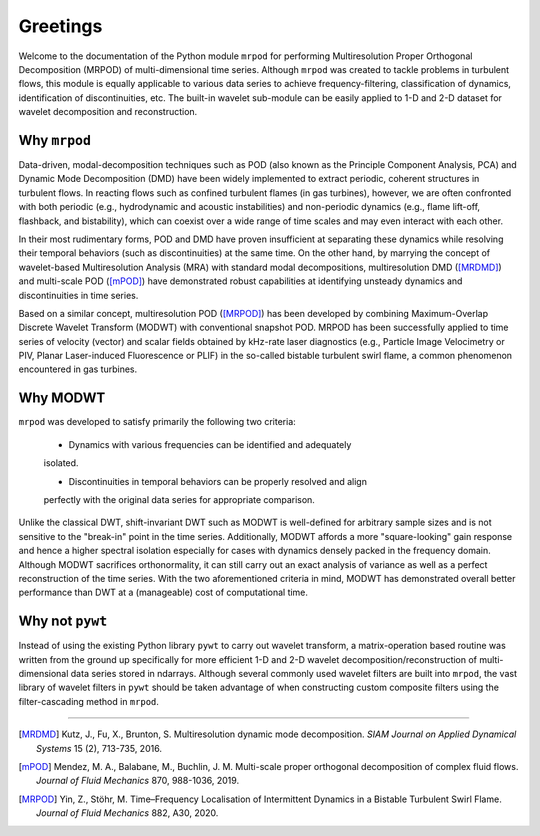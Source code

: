 Greetings
=========

Welcome to the documentation of the Python module ``mrpod`` for performing
Multiresolution Proper Orthogonal Decomposition (MRPOD) of multi-dimensional
time series. Although ``mrpod`` was created to tackle problems in turbulent
flows, this module is equally applicable to various data series to achieve
frequency-filtering, classification of dynamics, identification of
discontinuities, etc. The built-in wavelet sub-module can be easily applied to 
1-D and 2-D dataset for wavelet decomposition and reconstruction.

Why ``mrpod``
^^^^^^^^^^^^^

Data-driven, modal-decomposition techniques such as POD (also known as the
Principle Component Analysis, PCA) and Dynamic Mode Decomposition (DMD) have
been widely implemented to extract periodic, coherent structures in turbulent
flows. In reacting flows such as confined turbulent flames (in gas turbines),
however, we are often confronted with both periodic (e.g., hydrodynamic and
acoustic instabilities) and non-periodic dynamics (e.g., flame lift-off,
flashback, and bistability), which can coexist over a wide range of time scales
and may even interact with each other. 

In their most rudimentary forms, POD and DMD have proven insufficient at
separating these dynamics while resolving their temporal behaviors (such as
discontinuities) at the same time. On the other hand, by marrying the concept of
wavelet-based Multiresolution Analysis (MRA) with standard modal decompositions,
multiresolution DMD ([MRDMD]_) and multi-scale POD ([mPOD]_) have demonstrated
robust capabilities at identifying unsteady dynamics and discontinuities in time
series. 

Based on a similar concept, multiresolution POD ([MRPOD]_) has been developed by
combining Maximum-Overlap Discrete Wavelet Transform (MODWT) with conventional
snapshot POD. MRPOD has been successfully applied to time series of velocity
(vector) and scalar fields obtained by kHz-rate laser diagnostics
(e.g., Particle Image Velocimetry or PIV, Planar Laser-induced Fluorescence or
PLIF) in the so-called bistable turbulent swirl flame, a common phenomenon
encountered in gas turbines.

Why MODWT
^^^^^^^^^

``mrpod`` was developed to satisfy primarily the following two criteria:

    - Dynamics with various frequencies can be identified and adequately
    isolated.

    - Discontinuities in temporal behaviors can be properly resolved and align
    perfectly with the original data series for appropriate comparison.

Unlike the classical DWT, shift-invariant DWT such as MODWT is well-defined for
arbitrary sample sizes and is not sensitive to the "break-in" point in the time
series. Additionally, MODWT affords a more "square-looking" gain response and
hence a higher spectral isolation especially for cases with dynamics densely
packed in the frequency domain. Although MODWT sacrifices orthonormality, it can
still carry out an exact analysis of variance as well as a perfect
reconstruction of the time series. With the two aforementioned criteria in mind,
MODWT has demonstrated overall better performance than DWT at a (manageable)
cost of computational time.

Why not ``pywt``
^^^^^^^^^^^^^^^^

Instead of using the existing Python library ``pywt`` to carry out wavelet
transform, a matrix-operation based routine was written from the ground up
specifically for more efficient 1-D and 2-D wavelet decomposition/reconstruction
of multi-dimensional data series stored in ndarrays. Although several commonly
used wavelet filters are built into ``mrpod``, the vast library of wavelet
filters in ``pywt`` should be taken advantage of when constructing custom 
composite filters using the filter-cascading method in ``mrpod``.

----------------

.. [MRDMD] Kutz, J., Fu, X., Brunton, S. Multiresolution dynamic mode
    decomposition. *SIAM Journal on Applied Dynamical Systems* 15 (2), 713-735,
    2016.

.. [mPOD] Mendez, M. A., Balabane, M., Buchlin, J. M. Multi-scale proper 
    orthogonal decomposition of complex fluid flows.
    *Journal of Fluid Mechanics* 870, 988-1036, 2019.

.. [MRPOD] Yin, Z., Stöhr, M. Time–Frequency Localisation of Intermittent
    Dynamics in a Bistable Turbulent Swirl Flame. *Journal of Fluid Mechanics*
    882, A30, 2020.